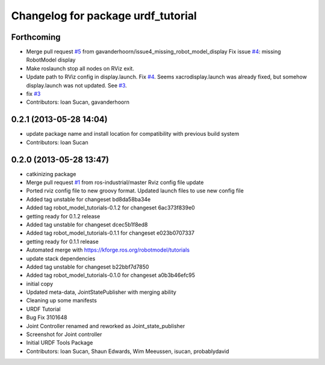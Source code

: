 ^^^^^^^^^^^^^^^^^^^^^^^^^^^^^^^^^^^
Changelog for package urdf_tutorial
^^^^^^^^^^^^^^^^^^^^^^^^^^^^^^^^^^^

Forthcoming
-----------
* Merge pull request `#5 <https://github.com/ros/urdf_tutorial/issues/5>`_ from gavanderhoorn/issue4_missing_robot_model_display
  Fix issue `#4 <https://github.com/ros/urdf_tutorial/issues/4>`_: missing RobotModel display
* Make roslaunch stop all nodes on RViz exit.
* Update path to RViz config in display.launch. Fix `#4 <https://github.com/ros/urdf_tutorial/issues/4>`_.
  Seems xacrodisplay.launch was already fixed, but somehow display.launch was not updated. See `#3 <https://github.com/ros/urdf_tutorial/issues/3>`_.
* fix `#3 <https://github.com/ros/urdf_tutorial/issues/3>`_
* Contributors: Ioan Sucan, gavanderhoorn

0.2.1 (2013-05-28 14:04)
------------------------
* update package name and install location for compatibility with previous build system
* Contributors: Ioan Sucan

0.2.0 (2013-05-28 13:47)
------------------------
* catkinizing package
* Merge pull request `#1 <https://github.com/ros/urdf_tutorial/issues/1>`_ from ros-industrial/master
  Rviz config file update
* Ported rviz config file to new groovy format.  Updated launch files to use new config file
* Added tag unstable for changeset bd8da58ba34e
* Added tag robot_model_tutorials-0.1.2 for changeset 6ac373f839e0
* getting ready for 0.1.2 release
* Added tag unstable for changeset dcec5b1f8ed8
* Added tag robot_model_tutorials-0.1.1 for changeset e023b0707337
* getting ready for 0.1.1 release
* Automated merge with https://kforge.ros.org/robotmodel/tutorials
* update stack dependencies
* Added tag unstable for changeset b22bbf7d7850
* Added tag robot_model_tutorials-0.1.0 for changeset a0b3b46efc95
* initial copy
* Updated meta-data, JointStatePublisher with merging ability
* Cleaning up some manifests
* URDF Tutorial
* Bug Fix 3101648
* Joint Controller renamed and reworked as Joint_state_publisher
* Screenshot for Joint controller
* Initial URDF Tools Package
* Contributors: Ioan Sucan, Shaun Edwards, Wim Meeussen, isucan, probablydavid
